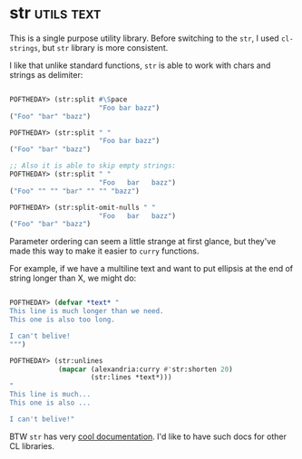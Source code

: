 * str :utils:text:
:PROPERTIES:
:Documentation: :)
:Docstrings: :)
:Tests:    :)
:Examples: :)
:RepositoryActivity: :)
:CI:       :(
:END:

This is a single purpose utility library. Before switching to the ~str~, I
used ~cl-strings~, but ~str~ library is more consistent.

I like that unlike standard functions, ~str~ is able to work with chars
and strings as delimiter:

#+begin_src lisp

POFTHEDAY> (str:split #\Space
                      "Foo bar bazz")
("Foo" "bar" "bazz")

POFTHEDAY> (str:split " "
                      "Foo bar bazz")
("Foo" "bar" "bazz")

;; Also it is able to skip empty strings:
POFTHEDAY> (str:split " "
                      "Foo   bar   bazz")
("Foo" "" "" "bar" "" "" "bazz")

POFTHEDAY> (str:split-omit-nulls " "
                      "Foo   bar   bazz")
("Foo" "bar" "bazz")

#+end_src

Parameter ordering can seem a little strange at first glance, but
they've made this way to make it easier to ~curry~ functions.

For example, if we have a multiline text and want to put ellipsis at the
end of string longer than X, we might do:

#+begin_src lisp

POFTHEDAY> (defvar *text* "
This line is much longer than we need.
This one is also too long.

I can't belive!
""")

POFTHEDAY> (str:unlines
            (mapcar (alexandria:curry #'str:shorten 20)
                    (str:lines *text*)))
"
This line is much...
This one is also ...

I can't belive!"

#+end_src

BTW ~str~ has very [[https://vindarel.github.io/cl-str/][cool documentation]]. I'd like to have such docs for
other CL libraries.

